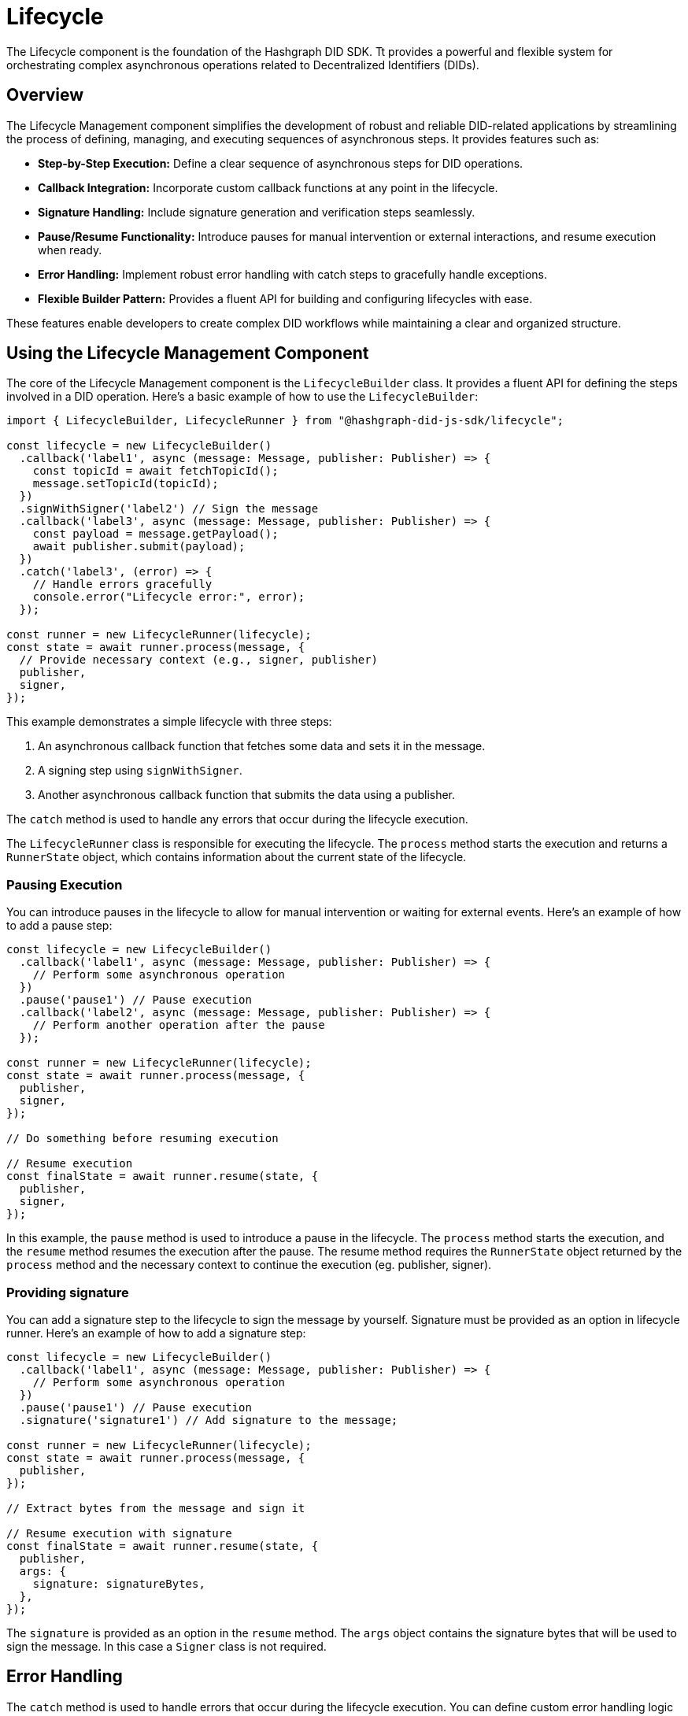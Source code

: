 = Lifecycle

The Lifecycle component is the foundation of the Hashgraph DID SDK. Tt provides a powerful and flexible system for orchestrating complex asynchronous operations related to Decentralized Identifiers (DIDs).

== Overview

The Lifecycle Management component simplifies the development of robust and reliable DID-related applications by streamlining the process of defining, managing, and executing sequences of asynchronous steps. It provides features such as:

*   **Step-by-Step Execution:** Define a clear sequence of asynchronous steps for DID operations.
*   **Callback Integration:** Incorporate custom callback functions at any point in the lifecycle.
*   **Signature Handling:** Include signature generation and verification steps seamlessly.
*   **Pause/Resume Functionality:** Introduce pauses for manual intervention or external interactions, and resume execution when ready.
*   **Error Handling:** Implement robust error handling with catch steps to gracefully handle exceptions.
*   **Flexible Builder Pattern:** Provides a fluent API for building and configuring lifecycles with ease.

These features enable developers to create complex DID workflows while maintaining a clear and organized structure.

== Using the Lifecycle Management Component

The core of the Lifecycle Management component is the `LifecycleBuilder` class. It provides a fluent API for defining the steps involved in a DID operation. Here's a basic example of how to use the `LifecycleBuilder`:

[source,typescript]
----
import { LifecycleBuilder, LifecycleRunner } from "@hashgraph-did-js-sdk/lifecycle";

const lifecycle = new LifecycleBuilder()
  .callback('label1', async (message: Message, publisher: Publisher) => {
    const topicId = await fetchTopicId();
    message.setTopicId(topicId);
  })
  .signWithSigner('label2') // Sign the message
  .callback('label3', async (message: Message, publisher: Publisher) => {
    const payload = message.getPayload();
    await publisher.submit(payload);
  })
  .catch('label3', (error) => {
    // Handle errors gracefully
    console.error("Lifecycle error:", error);
  });

const runner = new LifecycleRunner(lifecycle);
const state = await runner.process(message, {
  // Provide necessary context (e.g., signer, publisher)
  publisher,
  signer,
});
----

This example demonstrates a simple lifecycle with three steps:

1.  An asynchronous callback function that fetches some data and sets it in the message.
2.  A signing step using `signWithSigner`.
3.  Another asynchronous callback function that submits the data using a publisher.

The `catch` method is used to handle any errors that occur during the lifecycle execution.

The `LifecycleRunner` class is responsible for executing the lifecycle. The `process` method starts the execution and returns a `RunnerState` object, which contains information about the current state of the lifecycle.

=== Pausing Execution

You can introduce pauses in the lifecycle to allow for manual intervention or waiting for external events. Here's an example of how to add a pause step:

[source,typescript]
----
const lifecycle = new LifecycleBuilder()
  .callback('label1', async (message: Message, publisher: Publisher) => {
    // Perform some asynchronous operation
  })
  .pause('pause1') // Pause execution
  .callback('label2', async (message: Message, publisher: Publisher) => {
    // Perform another operation after the pause
  });

const runner = new LifecycleRunner(lifecycle);
const state = await runner.process(message, {
  publisher,
  signer,
});

// Do something before resuming execution

// Resume execution
const finalState = await runner.resume(state, {
  publisher,
  signer,
});
----

In this example, the `pause` method is used to introduce a pause in the lifecycle. The `process` method starts the execution, and the `resume` method resumes the execution after the pause. The resume method requires the `RunnerState` object returned by the `process` method and the necessary context to continue the execution (eg. publisher, signer).

=== Providing signature

You can add a signature step to the lifecycle to sign the message by yourself. Signature must be provided as an option in lifecycle runner. Here's an example of how to add a signature step:

[source,typescript]
----
const lifecycle = new LifecycleBuilder()
  .callback('label1', async (message: Message, publisher: Publisher) => {
    // Perform some asynchronous operation
  })
  .pause('pause1') // Pause execution
  .signature('signature1') // Add signature to the message;

const runner = new LifecycleRunner(lifecycle);
const state = await runner.process(message, {
  publisher,
});

// Extract bytes from the message and sign it

// Resume execution with signature
const finalState = await runner.resume(state, {
  publisher,
  args: {
    signature: signatureBytes,
  },
});
----

The `signature` is provided as an option in the `resume` method. The `args` object contains the signature bytes that will be used to sign the message. In this case a `Signer` class is not required.

== Error Handling

The `catch` method is used to handle errors that occur during the lifecycle execution. You can define custom error handling logic to gracefully handle exceptions. Here's an example of how to use the `catch` method:

[source,typescript]
----
const lifecycle = new LifecycleBuilder()
  .callback('label1', async (message: Message, publisher: Publisher) => {
    throw new Error("Something went wrong");
  })
  .catch('error-handler', (error) => {
    // Handle errors gracefully
    console.error("Lifecycle error:", error);
  });

const runner = new LifecycleRunner(lifecycle);
const state = await runner.process(message, {
  publisher,
  signer,
});
----

== References

<<<<<<< HEAD
* xref:04-implementation/components/lifecycle-api.adoc[lifecycle API Reference]
=======
* xref:04-implementation/components/lifecycle-api.adoc[lifecycle API Reference]
>>>>>>> 9ef57c8 (Hotfix: Conflict issue.)
